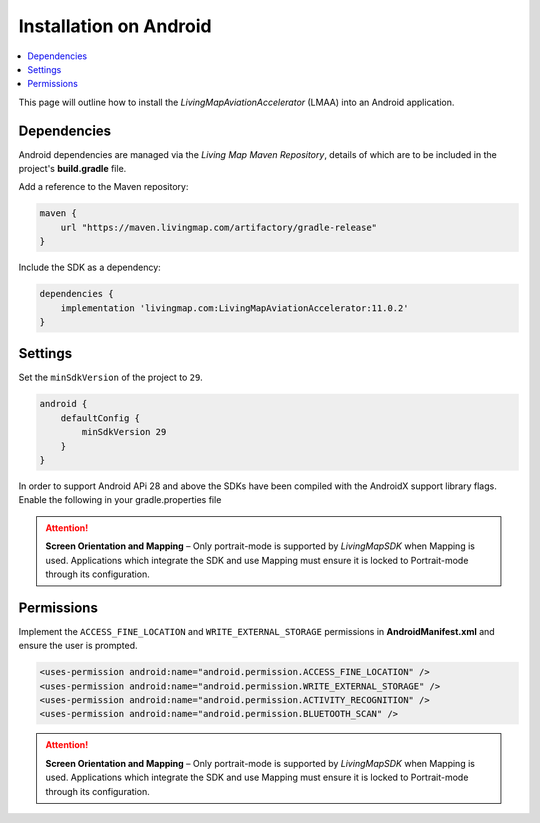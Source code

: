 Installation on Android
=======================

.. contents::
    :depth: 2
    :local:

This page will outline how to install the *LivingMapAviationAccelerator* (LMAA) into an Android application.


Dependencies
------------

Android dependencies are managed via the *Living Map Maven Repository*, details of which are to be included in the project's **build.gradle** file.

Add a reference to the Maven repository:

.. code:: groovy

    maven {
        url "https://maven.livingmap.com/artifactory/gradle-release"
    }


Include the SDK as a dependency:

.. code:: groovy

    dependencies {
        implementation 'livingmap.com:LivingMapAviationAccelerator:11.0.2'
    }


Settings
--------

Set the ``minSdkVersion`` of the project to ``29``.

.. code:: groovy

    android {
        defaultConfig {
            minSdkVersion 29
        }
    }

In order to support Android APi 28 and above the SDKs have been compiled with the AndroidX support library flags. 
Enable the following in your gradle.properties file

.. code:: groovy
    android.useAndroidX=true
    android.enableJetifier=true


.. attention:: **Screen Orientation and Mapping** – Only portrait-mode is supported by *LivingMapSDK* when Mapping is used. Applications which integrate the SDK and use Mapping must ensure it is locked to Portrait-mode through its configuration.


Permissions
-----------

Implement the ``ACCESS_FINE_LOCATION`` and ``WRITE_EXTERNAL_STORAGE`` permissions in **AndroidManifest.xml** and ensure the user is prompted.

.. code:: xml

    <uses-permission android:name="android.permission.ACCESS_FINE_LOCATION" />
    <uses-permission android:name="android.permission.WRITE_EXTERNAL_STORAGE" />
    <uses-permission android:name="android.permission.ACTIVITY_RECOGNITION" />
    <uses-permission android:name="android.permission.BLUETOOTH_SCAN" />


.. attention:: **Screen Orientation and Mapping** – Only portrait-mode is supported by *LivingMapSDK* when Mapping is used. Applications which integrate the SDK and use Mapping must ensure it is locked to Portrait-mode through its configuration.